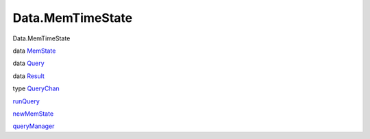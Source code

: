 =================
Data.MemTimeState
=================

Data.MemTimeState

data `MemState <Data-MemTimeState.html#t:MemState>`__

data `Query <Data-MemTimeState.html#t:Query>`__

data `Result <Data-MemTimeState.html#t:Result>`__

type `QueryChan <Data-MemTimeState.html#t:QueryChan>`__

`runQuery <Data-MemTimeState.html#v:runQuery>`__

`newMemState <Data-MemTimeState.html#v:newMemState>`__

`queryManager <Data-MemTimeState.html#v:queryManager>`__
